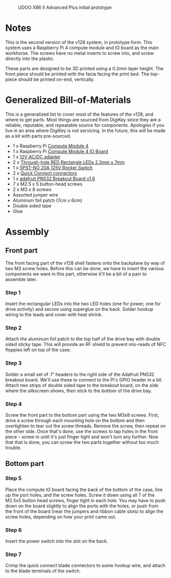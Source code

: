 #+CAPTION: UDOO X86 II Advanced Plus initial prototype
#+NAME: fig:udoo-prototype.png
[[./cm4-prototype.png]]

* Notes

This is the second version of the v128 system, in prototype form. This system
uses a Raspberry Pi 4 compute module and IO board as the main workhorse. The
screws have no metal inserts to screw into, and screw directly into the plastic.

These parts are designed to be 3D printed using a 0.2mm layer height. The front
piece should be printed with the facia facing the print bed. The top-piece
should be printed on-end, vertically.

* Generalized Bill-of-Materials

This is a generalized list to cover most of the features of the v128, and where
to get parts. Most things are sourced from DigiKey since they are a reliable,
reputable, and repeatable source for components. Apologies if you live in an
area where DigiKey is not servicing. In the future, this will be made as a kit
with parts pre-sourced.

  - 1 x Raspberry Pi [[https://www.raspberrypi.org/products/compute-module-4/?variant=raspberry-pi-cm4001000][Compute Module 4]]
  - 1 x Raspberry Pi [[https://www.raspberrypi.org/products/compute-module-4-io-board/][Compute Module 4 IO Board]]
  - 1 x [[https://www.digikey.com/product-detail/en/ideal-power-ltd/40XA065BP1200300/2882-40XA065BP1200300-ND/12818292][12V AC/DC adapter]]
  - 2 x [[https://www.digikey.com/product-detail/en/lumex-opto-components-inc/SSL-LX25783ID/67-1053-ND/270851][Through-hole RED Rectangle LEDs 2.3mm x 7mm]]
  - 1 x [[https://www.digikey.com/product-detail/en/e-switch/R4FBLKBLKGF0/R4FBLKBLKGF0-ND/1805292][SPST-NO 20A 125V Rocker Switch]]
  - 2 x [[https://www.digikey.com/en/products/detail/molex/0192740005/2793741][Quick Connect connectors]]
  - 1 x [[https://www.adafruit.com/product/364][adafruit PN532 Breakout Board v1.6]]
  - 7 x M2.5 x 5 button-head screws
  - 2 x M3 x 8 screws
  - Assorted jumper wire
  - Aluminum foil patch (7cm x 6cm)
  - Double sided tape
  - Glue

[[./bom.jpg]]

* Assembly

** Front part

The front facing part of the v128 shell fastens onto the backplane by way of two
M3 screw holes. Before this can be done, we have to insert the various
components we want in this part, otherwise it'll be a bit of a pain to assemble
later.

*** Step 1

[[./step1.jpg]]

Insert the rectangular LEDs into the two LED holes (one for power, one for drive
activity) and secure using superglue on the back. Solder hookup wiring to the
leads and cover with heat shrink.

*** Step 2

[[./step2.jpg]]

Attach the aluminum foil patch to the top half of the drive bay with double
sided sticky tape. This will provide an RF shield to prevent mis-reads of NFC
floppies left on top of the case.

*** Step 3

[[./step3.jpg]]

Solder a small set of .1" headers to the right side of the Adafruit PN532
breakout board. We'll use these to connect to the Pi's GPIO header in a bit.
Attach two strips of double sided tape to the breakout board, on the side where
the silkscreen shows, then stick to the /bottom/ of the drive bay.

*** Step 4

[[./step4.jpg]]

Screw the front part to the bottom part using the two M3x8 screws. First, drive
a screw through each mounting hole on the bottom and then overtighten to tear
out the screw threads. Remove the screw, then repeat on the other side. Once
that's done, use the screws to tap holes in the front piece -- screw in until
it's just finger tight and won't turn any further. Now that that is done, you
can screw the two parts together without too much trouble.

** Bottom part

*** Step 5

[[./step5.jpg]]

Place the compute IO board facing the back of the bottom of the case, line up
the port holes, and the screw holes. Screw it down using all 7 of the M2.5x5
button head screws, finger tight in each hole. You may have to push down on the
board slightly to align the ports with the holes, or push from the front of the
board (near the jumpers and ribbon cable slots) to align the screw holes,
depending on how your print came out.

*** Step 6

[[./step6.jpg]]

Insert the power switch into the slot on the back.

*** Step 7

[[./step7.jpg]]

Crimp the quick connect blade connectors to some hookup wire, and attach to the
blade terminals of the switch.
